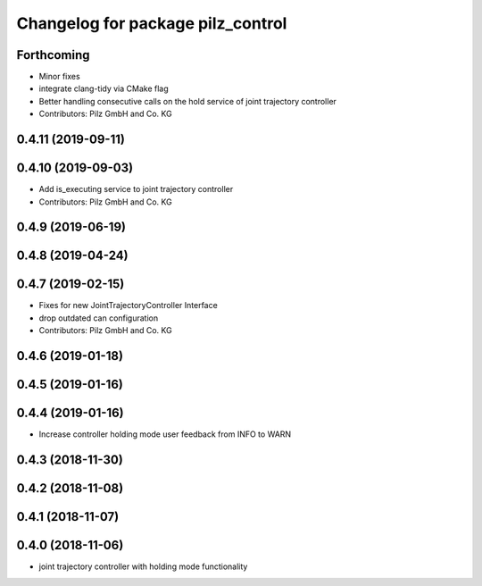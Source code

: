 ^^^^^^^^^^^^^^^^^^^^^^^^^^^^^^^^^^
Changelog for package pilz_control
^^^^^^^^^^^^^^^^^^^^^^^^^^^^^^^^^^

Forthcoming
-----------
* Minor fixes
* integrate clang-tidy via CMake flag
* Better handling consecutive calls on the hold service of joint trajectory controller
* Contributors: Pilz GmbH and Co. KG

0.4.11 (2019-09-11)
-------------------

0.4.10 (2019-09-03)
-------------------
* Add is_executing service to joint trajectory controller
* Contributors: Pilz GmbH and Co. KG

0.4.9 (2019-06-19)
------------------

0.4.8 (2019-04-24)
------------------

0.4.7 (2019-02-15)
------------------
* Fixes for new JointTrajectoryController Interface
* drop outdated can configuration
* Contributors: Pilz GmbH and Co. KG

0.4.6 (2019-01-18)
------------------

0.4.5 (2019-01-16)
------------------

0.4.4 (2019-01-16)
------------------
* Increase controller holding mode user feedback from INFO to WARN

0.4.3 (2018-11-30)
------------------

0.4.2 (2018-11-08)
------------------

0.4.1 (2018-11-07)
------------------

0.4.0 (2018-11-06)
------------------
* joint trajectory controller with holding mode functionality
